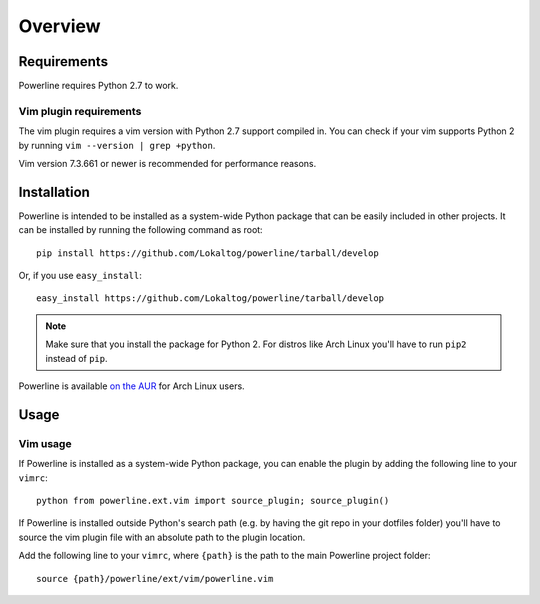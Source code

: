 Overview
========

Requirements
------------

Powerline requires Python 2.7 to work.

Vim plugin requirements
^^^^^^^^^^^^^^^^^^^^^^^

The vim plugin requires a vim version with Python 2.7 support compiled in.  
You can check if your vim supports Python 2 by running ``vim --version 
| grep +python``.

Vim version 7.3.661 or newer is recommended for performance reasons.

Installation
------------

Powerline is intended to be installed as a system-wide Python package that 
can be easily included in other projects. It can be installed by running the 
following command as root::

    pip install https://github.com/Lokaltog/powerline/tarball/develop

Or, if you use ``easy_install``::

    easy_install https://github.com/Lokaltog/powerline/tarball/develop

.. note:: Make sure that you install the package for Python 2. For distros 
   like Arch Linux you'll have to run ``pip2`` instead of ``pip``.

Powerline is available `on the AUR 
<https://aur.archlinux.org/packages/powerline-git/>`_ for Arch Linux users.

Usage
-----

Vim usage
^^^^^^^^^

If Powerline is installed as a system-wide Python package, you can enable 
the plugin by adding the following line to your ``vimrc``::

    python from powerline.ext.vim import source_plugin; source_plugin()

If Powerline is installed outside Python's search path (e.g. by having the 
git repo in your dotfiles folder) you'll have to source the vim plugin file 
with an absolute path to the plugin location.

Add the following line to your ``vimrc``, where ``{path}`` is the path to 
the main Powerline project folder::

    source {path}/powerline/ext/vim/powerline.vim
